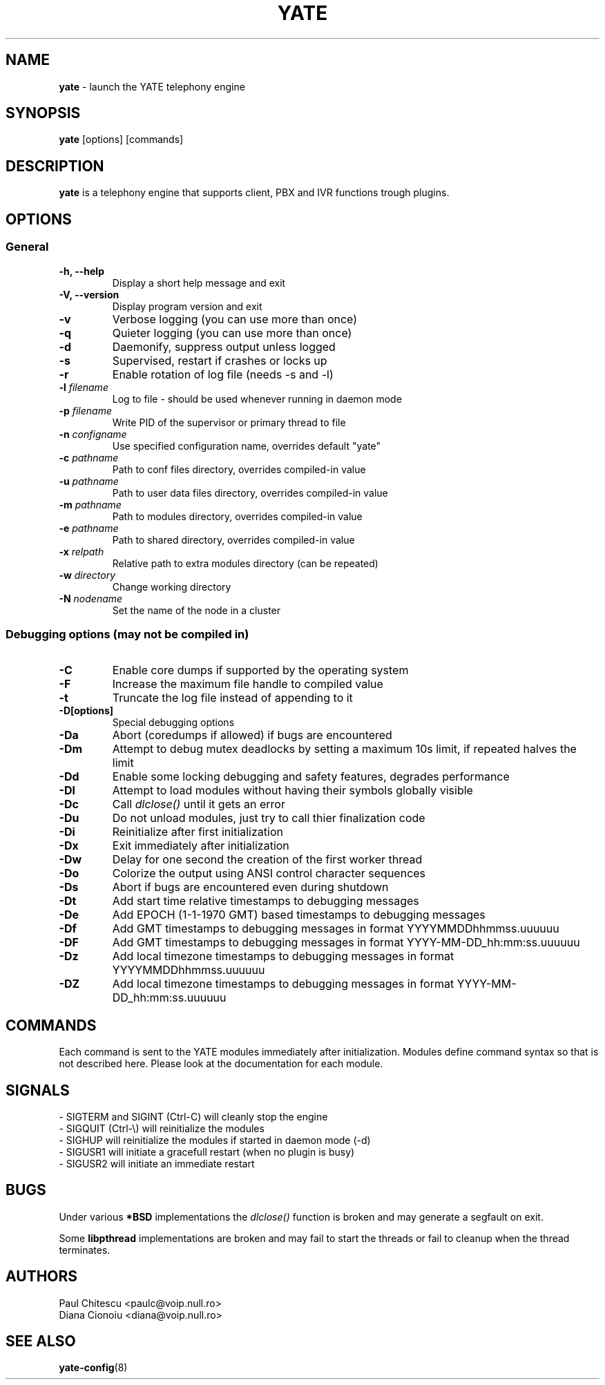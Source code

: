 .\"
.\" YATE - Yet Another Telephony Engine
.\"
.\" This software is distributed under multiple licenses;
.\" see the COPYING file in the main directory for licensing
.\" information for this specific distribution.
.\"
.\" This use of this software may be subject to additional restrictions.
.\" See the LEGAL file in the main directory for details.
.\"
.\" This program is distributed in the hope that it will be useful,
.\" but WITHOUT ANY WARRANTY; without even the implied warranty of
.\" MERCHANTABILITY or FITNESS FOR A PARTICULAR PURPOSE.
.\"
.\"
.TH YATE 8 "September 2007" "YATE" "Telephony Engine"
.SH NAME
\fByate\fP \- launch the YATE telephony engine
.SH SYNOPSIS
.B yate
.RI [options]
.RI [commands]
.SH DESCRIPTION
.B yate
is a telephony engine that supports client, PBX and IVR functions trough plugins.
.SH OPTIONS
.SS General
.TP
.B \-h, \-\-help
Display a short help message and exit
.TP
.B \-V, \-\-version
Display program version and exit
.TP
.B \-v
Verbose logging (you can use more than once)
.TP
.B \-q
Quieter logging (you can use more than once)
.TP
.B \-d
Daemonify, suppress output unless logged
.TP
.B \-s
Supervised, restart if crashes or locks up
.TP
.B \-r
Enable rotation of log file (needs -s and -l)
.TP
.B \-l \fIfilename\fR
Log to file \- should be used whenever running in daemon mode
.TP
.B \-p \fIfilename\fR
Write PID of the supervisor or primary thread to file
.TP
.B \-n \fIconfigname\fR
Use specified configuration name, overrides default "yate"
.TP
.B \-c \fIpathname\fR
Path to conf files directory, overrides compiled-in value
.TP
.B \-u \fIpathname\fR
Path to user data files directory, overrides compiled-in value
.TP
.B \-m \fIpathname\fR
Path to modules directory, overrides compiled-in value
.TP
.B \-e \fIpathname\fR
Path to shared directory, overrides compiled-in value
.TP
.B \-x \fIrelpath\fR
Relative path to extra modules directory (can be repeated)
.TP
.B \-w \fIdirectory\fR
Change working directory
.TP
.B \-N \fInodename\fR
Set the name of the node in a cluster
.SS Debugging options (may not be compiled in)
.TP
.B \-C
Enable core dumps if supported by the operating system
.TP
.B \-F
Increase the maximum file handle to compiled value
.TP
.B \-t
Truncate the log file instead of appending to it
.TP
.B \-D[options]
Special debugging options
.TP
.B \-Da
Abort (coredumps if allowed) if bugs are encountered
.TP
.B \-Dm
Attempt to debug mutex deadlocks by setting a maximum 10s limit, if repeated halves the limit
.TP
.B \-Dd
Enable some locking debugging and safety features, degrades performance
.TP
.B \-Dl
Attempt to load modules without having their symbols globally visible
.TP
.B \-Dc
Call
.I dlclose()
until it gets an error
.TP
.B \-Du
Do not unload modules, just try to call thier finalization code
.TP
.B \-Di
Reinitialize after first initialization
.TP
.B \-Dx
Exit immediately after initialization
.TP
.B \-Dw
Delay for one second the creation of the first worker thread
.TP
.B \-Do
Colorize the output using ANSI control character sequences
.TP
.B \-Ds
Abort if bugs are encountered even during shutdown
.TP
.B \-Dt
Add start time relative timestamps to debugging messages
.TP
.B \-De
Add EPOCH (1-1-1970 GMT) based timestamps to debugging messages
.TP
.B \-Df
Add GMT timestamps to debugging messages in format YYYYMMDDhhmmss.uuuuuu
.TP
.B \-DF
Add GMT timestamps to debugging messages in format YYYY-MM-DD_hh:mm:ss.uuuuuu
.TP
.B \-Dz
Add local timezone timestamps to debugging messages in format YYYYMMDDhhmmss.uuuuuu
.TP
.B \-DZ
Add local timezone timestamps to debugging messages in format YYYY-MM-DD_hh:mm:ss.uuuuuu
.SH COMMANDS
Each command is sent to the YATE modules immediately after initialization.
Modules define command syntax so that is not described here. Please look at
the documentation for each module.
.SH SIGNALS
.TP
\- SIGTERM and SIGINT (Ctrl\-C) will cleanly stop the engine
.TP
\- SIGQUIT (Ctrl\-\\) will reinitialize the modules
.TP
\- SIGHUP will reinitialize the modules if started in daemon mode (\-d)
.TP
\- SIGUSR1 will initiate a gracefull restart (when no plugin is busy)
.TP
\- SIGUSR2 will initiate an immediate restart
.SH BUGS
Under various
.B *BSD
implementations the
.I dlclose()
function is broken and may generate a segfault on exit.
.PP
Some
.B libpthread
implementations are broken and may fail to start the threads or fail to cleanup
when the thread terminates.
.SH AUTHORS
Paul Chitescu <paulc@voip.null.ro>
.br
Diana Cionoiu <diana@voip.null.ro>
.SH SEE ALSO
.BR yate-config (8)
